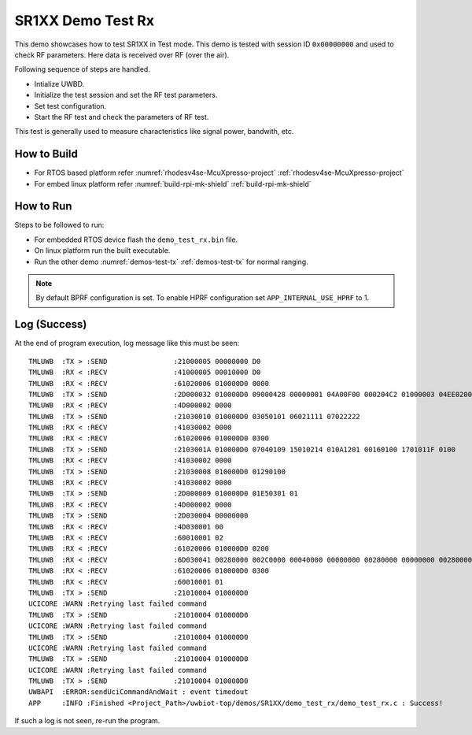 ..
    Copyright 2021,2023 NXP

    NXP Confidential. This software is owned or controlled by NXP and may only
    be used strictly in accordance with the applicable license terms. By
    expressly accepting such terms or by downloading, installing, activating
    and/or otherwise using the software, you are agreeing that you have read,
    and that you agree to comply with and are bound by, such license terms. If
    you do not agree to be bound by the applicable license terms, then you may
    not retain, install, activate or otherwise use the software.

.. _demo-test-rx:

=======================================================================
 SR1XX Demo Test Rx
=======================================================================

.. brief:start

This demo showcases how to test SR1XX in Test mode.
This demo is tested with session ID ``0x00000000`` and used to check RF parameters.
Here data is received over RF (over the air).

.. brief:end

Following sequence of steps are handled.

- Intialize UWBD.
- Initialize the test session and set the RF test parameters.
- Set test configuration.
- Start the RF test and check the parameters of RF test.

This test is generally used to measure characteristics like signal power, bandwith, etc.

How to Build
^^^^^^^^^^^^^^^^^^^^^^^^^^^^^^^^^^^^^^^^^^^^^^^^^^^^^^^^^^^^^^^^^^^^^^^
- For RTOS based platform refer :numref:`rhodesv4se-McuXpresso-project` :ref:`rhodesv4se-McuXpresso-project`
- For embed linux platform refer :numref:`build-rpi-mk-shield` :ref:`build-rpi-mk-shield`

How to Run
^^^^^^^^^^^^^^^^^^^^^^^^^^^^^^^^^^^^^^^^^^^^^^^^^^^^^^^^^^^^^^^^^^^^^^^

Steps to be followed to run:

- For embedded RTOS device flash the ``demo_test_rx.bin`` file.
- On linux platform run the built executable.
- Run the other demo :numref:`demos-test-tx` :ref:`demos-test-tx` for normal ranging.

.. note:: By default BPRF configuration is set. To enable HPRF configuration set ``APP_INTERNAL_USE_HPRF`` to 1.

Log (Success)
^^^^^^^^^^^^^^^^^^^^^^^^^^^^^^^^^^^^^^^^^^^^^^^^^^^^^^^^^^^^^^^^^^^^^^^
At the end of program execution, log message like this must be seen::

    TMLUWB  :TX > :SEND                :21000005 00000000 D0
    TMLUWB  :RX < :RECV                :41000005 00010000 D0
    TMLUWB  :RX < :RECV                :61020006 010000D0 0000
    TMLUWB  :TX > :SEND                :2D000032 010000D0 09000428 00000001 04A00F00 000204C2 01000003 04EE0200 00040100 05010006 04000000 00070400 00000008 0100
    TMLUWB  :RX < :RECV                :4D000002 0000
    TMLUWB  :TX > :SEND                :21030010 010000D0 03050101 06021111 07022222
    TMLUWB  :RX < :RECV                :41030002 0000
    TMLUWB  :RX < :RECV                :61020006 010000D0 0300
    TMLUWB  :TX > :SEND                :2103001A 010000D0 07040109 15010214 010A1201 00160100 1701011F 0100
    TMLUWB  :RX < :RECV                :41030002 0000
    TMLUWB  :TX > :SEND                :21030008 010000D0 01290100
    TMLUWB  :RX < :RECV                :41030002 0000
    TMLUWB  :TX > :SEND                :2D000009 010000D0 01E50301 01
    TMLUWB  :RX < :RECV                :4D000002 0000
    TMLUWB  :TX > :SEND                :2D030004 00000000
    TMLUWB  :RX < :RECV                :4D030001 00
    TMLUWB  :RX < :RECV                :60010001 02
    TMLUWB  :RX < :RECV                :61020006 010000D0 0200
    TMLUWB  :RX < :RECV                :6D030041 00280000 002C0000 00040000 00000000 00280000 00000000 00280000 00000000 00280000 00000000 00280000 00000000 00280000 000A0000 00010178 C8362812 00
    TMLUWB  :RX < :RECV                :61020006 010000D0 0300
    TMLUWB  :RX < :RECV                :60010001 01
    TMLUWB  :TX > :SEND                :21010004 010000D0
    UCICORE :WARN :Retrying last failed command
    TMLUWB  :TX > :SEND                :21010004 010000D0
    UCICORE :WARN :Retrying last failed command
    TMLUWB  :TX > :SEND                :21010004 010000D0
    UCICORE :WARN :Retrying last failed command
    TMLUWB  :TX > :SEND                :21010004 010000D0
    UCICORE :WARN :Retrying last failed command
    TMLUWB  :TX > :SEND                :21010004 010000D0
    UWBAPI  :ERROR:sendUciCommandAndWait : event timedout
    APP     :INFO :Finished <Project_Path>/uwbiot-top/demos/SR1XX/demo_test_rx/demo_test_rx.c : Success!

If such a log is not seen, re-run the program.